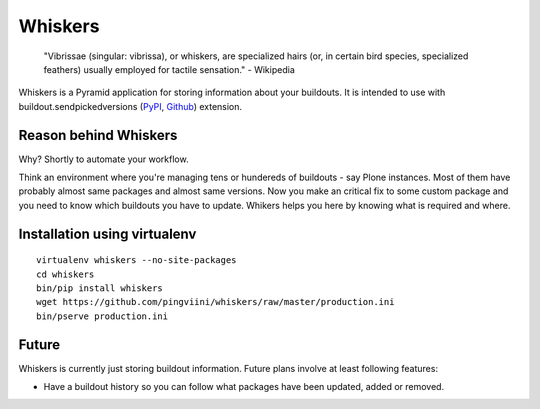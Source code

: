 Whiskers
========

    "Vibrissae (singular: vibrissa), or whiskers, are specialized hairs (or, in
    certain bird species, specialized feathers) usually employed for tactile
    sensation." - Wikipedia

Whiskers is a Pyramid application for storing information about your buildouts.
It is intended to use with buildout.sendpickedversions (PyPI_, Github_)
extension.

.. image:: https://travis-ci.org/pingviini/whiskers.png?branch=refactor

Reason behind Whiskers
----------------------

Why? Shortly to automate your workflow.

Think an environment where you're managing tens or hundereds of buildouts - say
Plone instances. Most of them have probably almost same packages and almost same
versions. Now you make an critical fix to some custom package and you need to
know which buildouts you have to update. Whikers helps you here by knowing what
is required and where.

Installation using virtualenv
-----------------------------

::

    virtualenv whiskers --no-site-packages
    cd whiskers
    bin/pip install whiskers
    wget https://github.com/pingviini/whiskers/raw/master/production.ini
    bin/pserve production.ini

Future
------

Whiskers is currently just storing buildout information. Future
plans involve at least following features:

* Have a buildout history so you can follow what packages have
  been updated, added or removed.

.. _PyPI: http://pypi.python.org/pypi/buildout.sendpickedversions
.. _Github: http://github.com/pingviini/buildout.sendpickedversions

